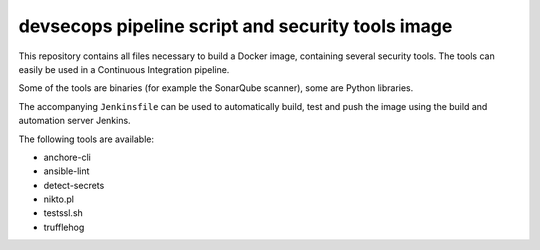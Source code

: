 ###########
devsecops pipeline script and security tools image
###########

This repository contains all files necessary to build a Docker image, containing
several security tools. The tools can easily be used in a Continuous Integration
pipeline.

Some of the tools are binaries (for example the SonarQube scanner), some are
Python libraries.

The accompanying ``Jenkinsfile`` can be used to automatically build, test and
push the image using the build and automation server Jenkins.

The following tools are available:

+ anchore-cli
+ ansible-lint
+ detect-secrets
+ nikto.pl
+ testssl.sh
+ trufflehog
